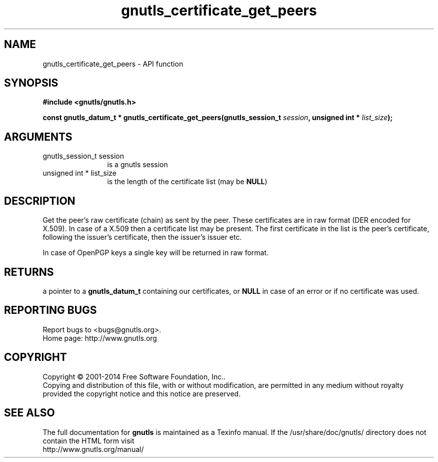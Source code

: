 .\" DO NOT MODIFY THIS FILE!  It was generated by gdoc.
.TH "gnutls_certificate_get_peers" 3 "3.3.8" "gnutls" "gnutls"
.SH NAME
gnutls_certificate_get_peers \- API function
.SH SYNOPSIS
.B #include <gnutls/gnutls.h>
.sp
.BI "const gnutls_datum_t * gnutls_certificate_get_peers(gnutls_session_t          " session ", unsigned int * " list_size ");"
.SH ARGUMENTS
.IP "gnutls_session_t          session" 12
is a gnutls session
.IP "unsigned int * list_size" 12
is the length of the certificate list (may be \fBNULL\fP)
.SH "DESCRIPTION"
Get the peer's raw certificate (chain) as sent by the peer.  These
certificates are in raw format (DER encoded for X.509).  In case of
a X.509 then a certificate list may be present.  The first
certificate in the list is the peer's certificate, following the
issuer's certificate, then the issuer's issuer etc.

In case of OpenPGP keys a single key will be returned in raw
format.
.SH "RETURNS"
a pointer to a \fBgnutls_datum_t\fP containing our
certificates, or \fBNULL\fP in case of an error or if no certificate
was used.
.SH "REPORTING BUGS"
Report bugs to <bugs@gnutls.org>.
.br
Home page: http://www.gnutls.org

.SH COPYRIGHT
Copyright \(co 2001-2014 Free Software Foundation, Inc..
.br
Copying and distribution of this file, with or without modification,
are permitted in any medium without royalty provided the copyright
notice and this notice are preserved.
.SH "SEE ALSO"
The full documentation for
.B gnutls
is maintained as a Texinfo manual.
If the /usr/share/doc/gnutls/
directory does not contain the HTML form visit
.B
.IP http://www.gnutls.org/manual/
.PP
